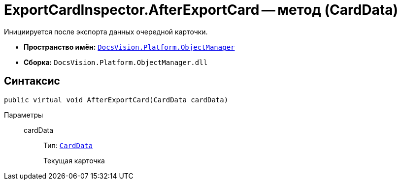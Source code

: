 = ExportCardInspector.AfterExportCard -- метод (CardData)

Инициируется после экспорта данных очередной карточки.

* *Пространство имён:* `xref:Platform-ObjectManager-Metadata:ObjectManager_NS.adoc[DocsVision.Platform.ObjectManager]`
* *Сборка:* `DocsVision.Platform.ObjectManager.dll`

== Синтаксис

[source,csharp]
----
public virtual void AfterExportCard(CardData cardData)
----

Параметры::
cardData:::
Тип: `xref:Platform-ObjectManager-CardData:CardData_CL.adoc[CardData]`
+
Текущая карточка
